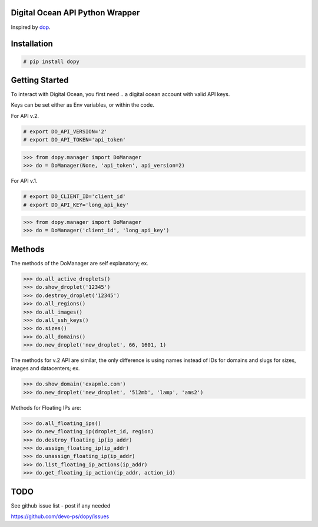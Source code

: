 Digital Ocean API Python Wrapper
================================

Inspired by `dop <https://github.com/ahmontero/dop>`_.

Installation
============

.. code-block:: bash
    
    # pip install dopy

Getting Started
===============

To interact with Digital Ocean, you first need .. a digital ocean account with 
valid API keys.

Keys can be set either as Env variables, or within the code.

For API v.2.

.. code-block:: bash

    # export DO_API_VERSION='2'
    # export DO_API_TOKEN='api_token'

.. code-block:: pycon

    >>> from dopy.manager import DoManager
    >>> do = DoManager(None, 'api_token', api_version=2)


For API v.1.

.. code-block:: bash
    
    # export DO_CLIENT_ID='client_id'
    # export DO_API_KEY='long_api_key'

.. code-block:: pycon

    >>> from dopy.manager import DoManager
    >>> do = DoManager('client_id', 'long_api_key')

Methods
=======

The methods of the DoManager are self explanatory; ex.

.. code-block:: pycon

    >>> do.all_active_droplets()
    >>> do.show_droplet('12345')
    >>> do.destroy_droplet('12345')
    >>> do.all_regions()
    >>> do.all_images()
    >>> do.all_ssh_keys()
    >>> do.sizes()
    >>> do.all_domains()
    >>> do.new_droplet('new_droplet', 66, 1601, 1)

The methods for v.2 API are similar, the only difference
is using names instead of IDs for domains and slugs for
sizes, images and datacenters; ex.

.. code-block:: pycon

    >>> do.show_domain('exapmle.com')
    >>> do.new_droplet('new_droplet', '512mb', 'lamp', 'ams2')

Methods for Floating IPs are:

.. code-block:: pycon

    >>> do.all_floating_ips()
    >>> do.new_floating_ip(droplet_id, region)
    >>> do.destroy_floating_ip(ip_addr)
    >>> do.assign_floating_ip(ip_addr)
    >>> do.unassign_floating_ip(ip_addr)
    >>> do.list_floating_ip_actions(ip_addr)
    >>> do.get_floating_ip_action(ip_addr, action_id)
                                    


TODO
====

See github issue list - post if any needed

https://github.com/devo-ps/dopy/issues
